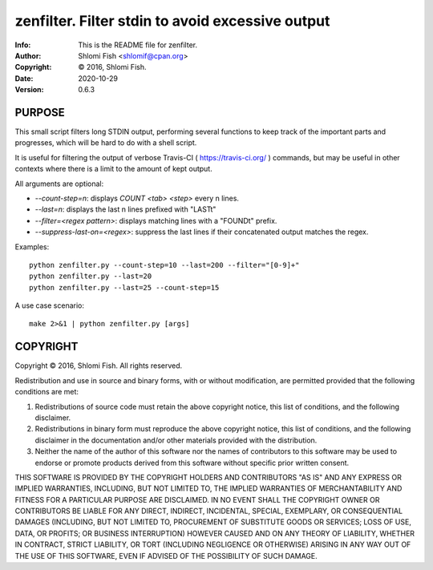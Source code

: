 ==============================================================================
zenfilter.  Filter stdin to avoid excessive output
==============================================================================
:Info: This is the README file for zenfilter.
:Author: Shlomi Fish <shlomif@cpan.org>
:Copyright: © 2016, Shlomi Fish.
:Date: 2020-10-29
:Version: 0.6.3

.. index: README
.. image:: https://travis-ci.org/shlomif/zenfilter.svg?branch=master
   :target: https://travis-ci.org/shlomif/zenfilter

PURPOSE
-------

This small script filters long STDIN output, performing several functions
to keep track of the important parts and progresses, which will be hard to
do with a shell script.

It is useful for filtering the output of verbose
Travis-CI ( https://travis-ci.org/ ) commands, but may be useful in other
contexts where there is a limit to the amount of kept output.

All arguments are optional:

* `--count-step=n`: displays `COUNT <tab> <step>` every n lines.
* `--last=n`: displays the last n lines prefixed with "LAST\t"
* `--filter=<regex pattern>`: displays matching lines with a "FOUND\t" prefix.
* `--suppress-last-on=<regex>`: suppress the last lines if their concatenated output matches the regex.

Examples:

::

    python zenfilter.py --count-step=10 --last=200 --filter="[0-9]+"
    python zenfilter.py --last=20
    python zenfilter.py --last=25 --count-step=15

A use case scenario:

::

    make 2>&1 | python zenfilter.py [args]


COPYRIGHT
---------
Copyright © 2016, Shlomi Fish.
All rights reserved.

Redistribution and use in source and binary forms, with or without
modification, are permitted provided that the following conditions are
met:

1. Redistributions of source code must retain the above copyright
   notice, this list of conditions, and the following disclaimer.

2. Redistributions in binary form must reproduce the above copyright
   notice, this list of conditions, and the following disclaimer in the
   documentation and/or other materials provided with the distribution.

3. Neither the name of the author of this software nor the names of
   contributors to this software may be used to endorse or promote
   products derived from this software without specific prior written
   consent.

THIS SOFTWARE IS PROVIDED BY THE COPYRIGHT HOLDERS AND CONTRIBUTORS
"AS IS" AND ANY EXPRESS OR IMPLIED WARRANTIES, INCLUDING, BUT NOT
LIMITED TO, THE IMPLIED WARRANTIES OF MERCHANTABILITY AND FITNESS FOR
A PARTICULAR PURPOSE ARE DISCLAIMED.  IN NO EVENT SHALL THE COPYRIGHT
OWNER OR CONTRIBUTORS BE LIABLE FOR ANY DIRECT, INDIRECT, INCIDENTAL,
SPECIAL, EXEMPLARY, OR CONSEQUENTIAL DAMAGES (INCLUDING, BUT NOT
LIMITED TO, PROCUREMENT OF SUBSTITUTE GOODS OR SERVICES; LOSS OF USE,
DATA, OR PROFITS; OR BUSINESS INTERRUPTION) HOWEVER CAUSED AND ON ANY
THEORY OF LIABILITY, WHETHER IN CONTRACT, STRICT LIABILITY, OR TORT
(INCLUDING NEGLIGENCE OR OTHERWISE) ARISING IN ANY WAY OUT OF THE USE
OF THIS SOFTWARE, EVEN IF ADVISED OF THE POSSIBILITY OF SUCH DAMAGE.
